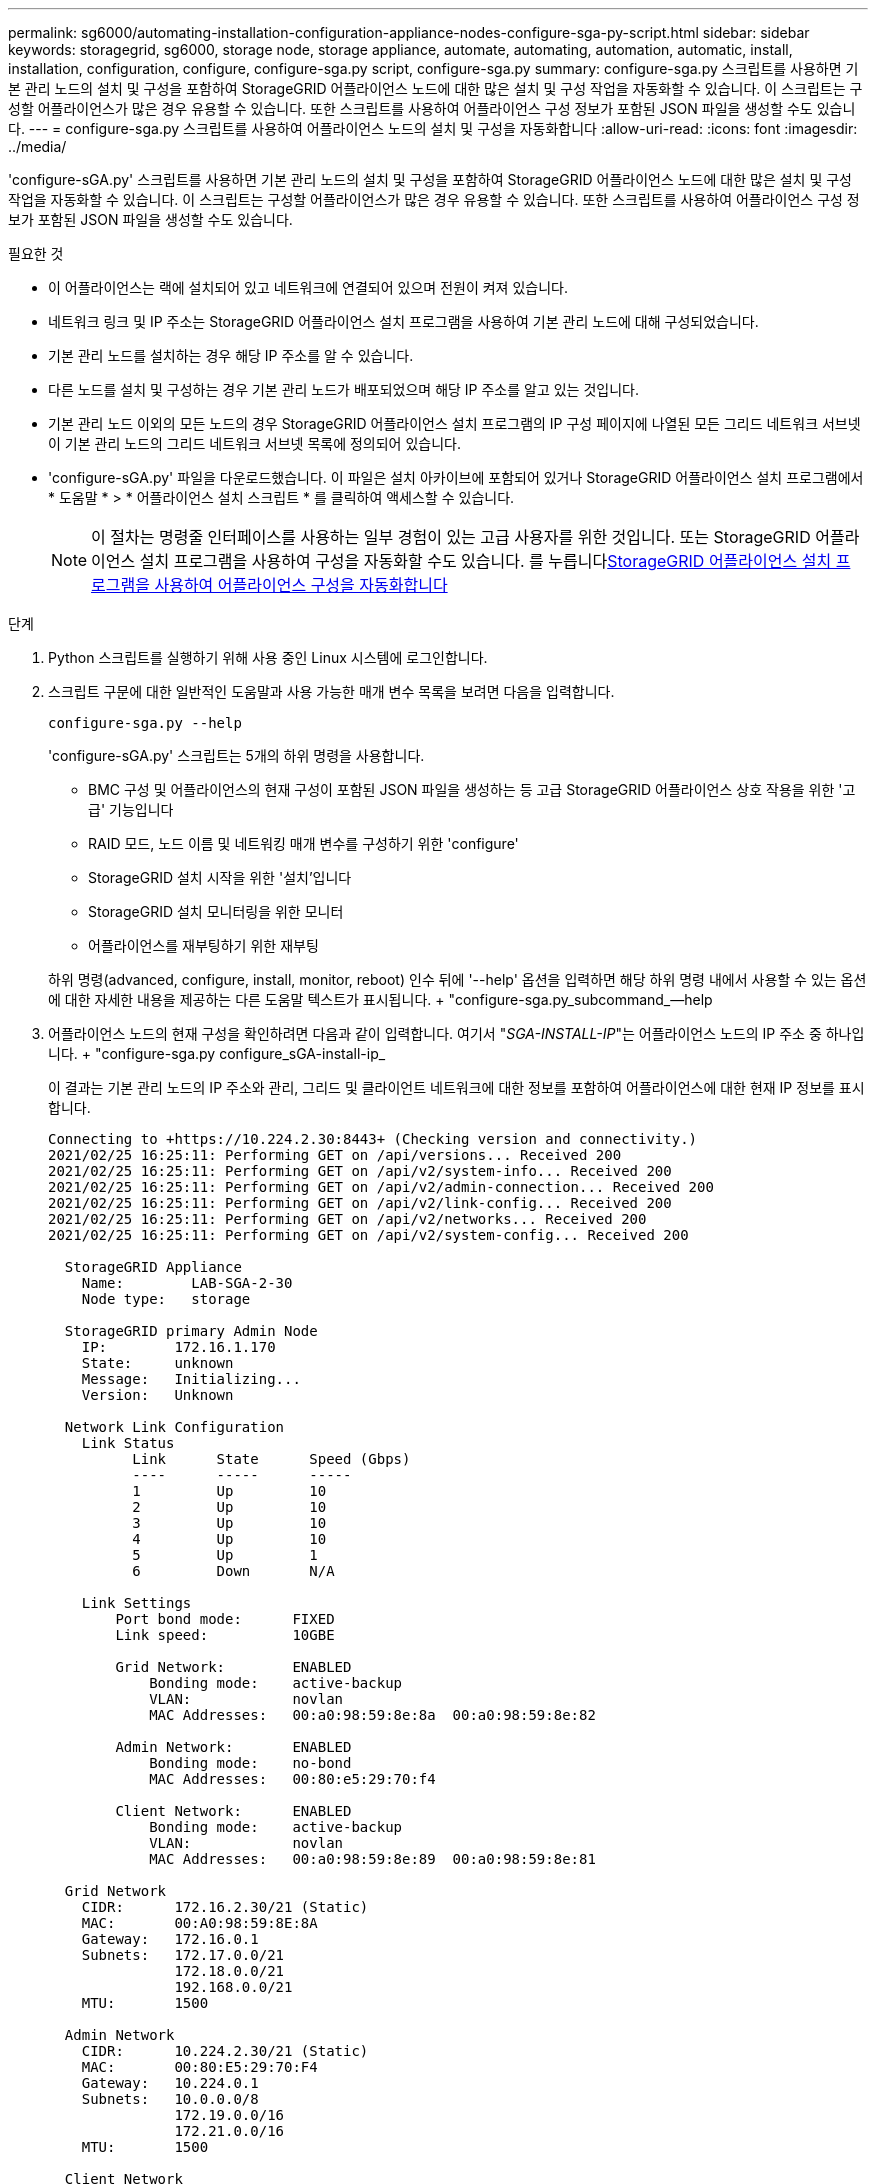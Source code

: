 ---
permalink: sg6000/automating-installation-configuration-appliance-nodes-configure-sga-py-script.html 
sidebar: sidebar 
keywords: storagegrid, sg6000, storage node, storage appliance, automate, automating, automation, automatic, install, installation, configuration, configure, configure-sga.py script, configure-sga.py 
summary: configure-sga.py 스크립트를 사용하면 기본 관리 노드의 설치 및 구성을 포함하여 StorageGRID 어플라이언스 노드에 대한 많은 설치 및 구성 작업을 자동화할 수 있습니다. 이 스크립트는 구성할 어플라이언스가 많은 경우 유용할 수 있습니다. 또한 스크립트를 사용하여 어플라이언스 구성 정보가 포함된 JSON 파일을 생성할 수도 있습니다. 
---
= configure-sga.py 스크립트를 사용하여 어플라이언스 노드의 설치 및 구성을 자동화합니다
:allow-uri-read: 
:icons: font
:imagesdir: ../media/


[role="lead"]
'configure-sGA.py' 스크립트를 사용하면 기본 관리 노드의 설치 및 구성을 포함하여 StorageGRID 어플라이언스 노드에 대한 많은 설치 및 구성 작업을 자동화할 수 있습니다. 이 스크립트는 구성할 어플라이언스가 많은 경우 유용할 수 있습니다. 또한 스크립트를 사용하여 어플라이언스 구성 정보가 포함된 JSON 파일을 생성할 수도 있습니다.

.필요한 것
* 이 어플라이언스는 랙에 설치되어 있고 네트워크에 연결되어 있으며 전원이 켜져 있습니다.
* 네트워크 링크 및 IP 주소는 StorageGRID 어플라이언스 설치 프로그램을 사용하여 기본 관리 노드에 대해 구성되었습니다.
* 기본 관리 노드를 설치하는 경우 해당 IP 주소를 알 수 있습니다.
* 다른 노드를 설치 및 구성하는 경우 기본 관리 노드가 배포되었으며 해당 IP 주소를 알고 있는 것입니다.
* 기본 관리 노드 이외의 모든 노드의 경우 StorageGRID 어플라이언스 설치 프로그램의 IP 구성 페이지에 나열된 모든 그리드 네트워크 서브넷이 기본 관리 노드의 그리드 네트워크 서브넷 목록에 정의되어 있습니다.
* 'configure-sGA.py' 파일을 다운로드했습니다. 이 파일은 설치 아카이브에 포함되어 있거나 StorageGRID 어플라이언스 설치 프로그램에서 * 도움말 * > * 어플라이언스 설치 스크립트 * 를 클릭하여 액세스할 수 있습니다.
+

NOTE: 이 절차는 명령줄 인터페이스를 사용하는 일부 경험이 있는 고급 사용자를 위한 것입니다. 또는 StorageGRID 어플라이언스 설치 프로그램을 사용하여 구성을 자동화할 수도 있습니다. 를 누릅니다xref:automating-appliance-configuration-using-storagegrid-appliance-installer.adoc[StorageGRID 어플라이언스 설치 프로그램을 사용하여 어플라이언스 구성을 자동화합니다]



.단계
. Python 스크립트를 실행하기 위해 사용 중인 Linux 시스템에 로그인합니다.
. 스크립트 구문에 대한 일반적인 도움말과 사용 가능한 매개 변수 목록을 보려면 다음을 입력합니다.
+
[listing]
----
configure-sga.py --help
----
+
'configure-sGA.py' 스크립트는 5개의 하위 명령을 사용합니다.

+
** BMC 구성 및 어플라이언스의 현재 구성이 포함된 JSON 파일을 생성하는 등 고급 StorageGRID 어플라이언스 상호 작용을 위한 '고급' 기능입니다
** RAID 모드, 노드 이름 및 네트워킹 매개 변수를 구성하기 위한 'configure'
** StorageGRID 설치 시작을 위한 '설치'입니다
** StorageGRID 설치 모니터링을 위한 모니터
** 어플라이언스를 재부팅하기 위한 재부팅


+
하위 명령(advanced, configure, install, monitor, reboot) 인수 뒤에 '--help' 옵션을 입력하면 해당 하위 명령 내에서 사용할 수 있는 옵션에 대한 자세한 내용을 제공하는 다른 도움말 텍스트가 표시됩니다. + "configure-sga.py_subcommand_--help

. 어플라이언스 노드의 현재 구성을 확인하려면 다음과 같이 입력합니다. 여기서 "_SGA-INSTALL-IP_"는 어플라이언스 노드의 IP 주소 중 하나입니다. + "configure-sga.py configure_sGA-install-ip_
+
이 결과는 기본 관리 노드의 IP 주소와 관리, 그리드 및 클라이언트 네트워크에 대한 정보를 포함하여 어플라이언스에 대한 현재 IP 정보를 표시합니다.

+
[listing]
----
Connecting to +https://10.224.2.30:8443+ (Checking version and connectivity.)
2021/02/25 16:25:11: Performing GET on /api/versions... Received 200
2021/02/25 16:25:11: Performing GET on /api/v2/system-info... Received 200
2021/02/25 16:25:11: Performing GET on /api/v2/admin-connection... Received 200
2021/02/25 16:25:11: Performing GET on /api/v2/link-config... Received 200
2021/02/25 16:25:11: Performing GET on /api/v2/networks... Received 200
2021/02/25 16:25:11: Performing GET on /api/v2/system-config... Received 200

  StorageGRID Appliance
    Name:        LAB-SGA-2-30
    Node type:   storage

  StorageGRID primary Admin Node
    IP:        172.16.1.170
    State:     unknown
    Message:   Initializing...
    Version:   Unknown

  Network Link Configuration
    Link Status
          Link      State      Speed (Gbps)
          ----      -----      -----
          1         Up         10
          2         Up         10
          3         Up         10
          4         Up         10
          5         Up         1
          6         Down       N/A

    Link Settings
        Port bond mode:      FIXED
        Link speed:          10GBE

        Grid Network:        ENABLED
            Bonding mode:    active-backup
            VLAN:            novlan
            MAC Addresses:   00:a0:98:59:8e:8a  00:a0:98:59:8e:82

        Admin Network:       ENABLED
            Bonding mode:    no-bond
            MAC Addresses:   00:80:e5:29:70:f4

        Client Network:      ENABLED
            Bonding mode:    active-backup
            VLAN:            novlan
            MAC Addresses:   00:a0:98:59:8e:89  00:a0:98:59:8e:81

  Grid Network
    CIDR:      172.16.2.30/21 (Static)
    MAC:       00:A0:98:59:8E:8A
    Gateway:   172.16.0.1
    Subnets:   172.17.0.0/21
               172.18.0.0/21
               192.168.0.0/21
    MTU:       1500

  Admin Network
    CIDR:      10.224.2.30/21 (Static)
    MAC:       00:80:E5:29:70:F4
    Gateway:   10.224.0.1
    Subnets:   10.0.0.0/8
               172.19.0.0/16
               172.21.0.0/16
    MTU:       1500

  Client Network
    CIDR:      47.47.2.30/21 (Static)
    MAC:       00:A0:98:59:8E:89
    Gateway:   47.47.0.1
    MTU:       2000

##############################################################
#####   If you are satisfied with this configuration,    #####
##### execute the script with the "install" sub-command. #####
##############################################################
----
. 현재 설정의 값을 변경해야 하는 경우 '설정' 하위 명령을 사용하여 값을 업데이트합니다. 예를 들어, 어플라이언스가 기본 관리 노드에 연결하기 위해 사용하는 IP 주소를 ' 172.16.2.99 '로 변경하려면 + ' configure-sga.py configure - -admin -ip 172.16.2.99_sga -install -ip_'를 입력합니다
. 어플라이언스 구성을 JSON 파일로 백업하려면 고급 및 백업 파일 하위 명령을 사용하십시오. 예를 들어, IP 주소 '_SGA-INSTALL-IP_'를 사용하는 어플라이언스 구성을 어플라이언스-SG1000.json'이라는 파일에 백업하려면 + "configure-sga.py advanced--backup-file appliance-SG1000.json_sga-install-ip_"를 입력합니다
+
구성 정보가 포함된 JSON 파일은 에서 스크립트를 실행한 디렉토리에 작성됩니다.

+

IMPORTANT: 생성된 JSON 파일의 최상위 노드 이름이 어플라이언스 이름과 일치하는지 확인하십시오. 숙련된 사용자이고 StorageGRID API에 대한 철저한 이해가 없는 경우 이 파일을 변경하지 마십시오.

. 어플라이언스 구성이 만족스러우면 "install" 및 "monitor" 하위 명령을 사용하여 어플라이언스를 설치합니다. + "configure-sga.py install--monitor_sga-install-ip_"
. 어플라이언스를 재부팅하려면 + "configure-sga.py reboot_sga-install-ip_"를 입력합니다

